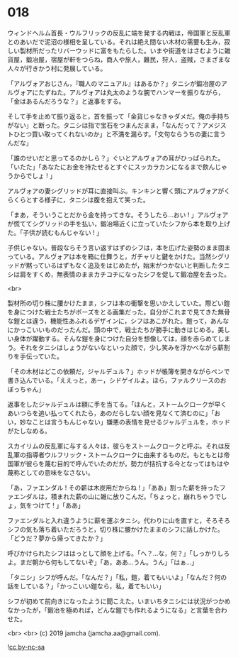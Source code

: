 #+OPTIONS: toc:nil
#+OPTIONS: -:nil
#+OPTIONS: ^:{}
 
* 018

  ウィンドヘルム首長・ウルフリックの反乱に端を発する内戦は，帝国軍と反乱軍とのあいだで泥沼の様相を呈している。それは絶え間ない木材の需要も生み，寂しい製材所だったリバーウッドに富をもたらした。いまや街道をはさむように雑貨屋，鍛冶屋，宿屋が軒をつらね，商人や旅人，難民，狩人，盗賊，さまざまな人々が行きかう村に発展している。

  「アルヴォアおじさん，『職人のマニュアル』はあるか？」タニシが鍛冶屋のアルヴォアにたずねた。アルヴォアは丸太のような腕でハンマーを振りながら，「金はあるんだろうな？」と返事をする。

  そして手を止めて振り返ると，首を振って「金貨じゃなきゃダメだ。俺の手持ちがない」と断った。タニシは指で宝石をつまんだまま，「なんだって？アメジストひとつ買い取ってくれないのか」と不満を漏らす。「文句ならうちの妻に言うんだな」

  「誰のせいだと思ってるのかしら？」ぐいとアルヴォアの耳がひっぱられた。「いたた」「あなたにお金を持たせるとすぐにスッカラカンになるまで飲んじゃうからでしょ ! 」

  アルヴォアの妻シグリッドが耳に直接叫ぶ。キンキンと響く頭にアルヴォアがくらくらとする様子に，タニシは腹を抱えて笑った。

  「まあ，そういうことだから金を持ってきな。そうしたら…おい ! 」アルヴォアが慌ててシグリッドの手を払い，鍛冶場近くに立っていたシフから本を取り上げた。「子供が読むもんじゃない ! 」

  子供じゃない。普段ならそう言い返すはずのシフは，本を広げた姿勢のまま固まっている。アルヴォアは本を箱に仕舞うと，ガチャリと鍵をかけた。当然シグリッドが黙っているはずもなく追及をはじめたが，始末がつかないと判断したタニシは肩をすくめ，無表情のままカチコチになったシフを促して鍛冶屋を去った。

  <br>

  製材所の切り株に腰かけたまま，シフは本の衝撃を思いかえしていた。際どい鎧を身につけた戦士たちがポーズをとる画集だった。自分がこれまで見てきた無骨な鎧とは違う，機能性あふれるデザインに，シフはあこがれた。鎧って，あんなにかっこいいものだったんだ。頭の中で，戦士たちが勝手に動きはじめる。美しい身体が躍動する。そんな鎧を身につけた自分を想像しては，顔を赤らめてしまう。それをタニシはしょうがないなといった顔で，少し笑みを浮かべながら薪割りを手伝っていた。

  「その木材はどこの依頼だ，ジャルデュル？」ホッドが帳簿を開きながらペンで書き込んでいる。「ええっと，あー，シドゲイルよ。ほら，ファルクリースのおぼっちゃん」

  返事をしたジャルデュルは額に手を当てる。「ほんと，ストームクロークが早くあいつらを追い払ってくれたら，あのだらしない顔を見なくて済むのに」「おい，妙なことは言うもんじゃない」嫌悪の表情を見せるジャルデュルを，ホッドがたしなめる。

  スカイリムの反乱軍に与する人々は，彼らをストームクロークと呼ぶ。それは反乱軍の指導者ウルフリック・ストームクロークに由来するものだ。もともとは帝国軍が彼らを蔑む目的で呼んでいたのだが，勢力が拮抗する今となってはもはや蔑称としての意味をなさない。

  「あ，ファエンダル ! その薪は木炭用だからね ! 」「ああ」割った薪を持ったファエンダルは，積まれた薪の山に雑に放りこんだ。「ちょっと，崩れちゃうでしょ，気をつけて ! 」「ああ」

  ファエンダルと入れ違うように薪を運ぶタニシ。代わりに山を直すと，そろそろシフの気も落ち着いただろうと，切り株に腰かけたままのシフに話しかけた。「どうだ？夢から帰ってきたか？」

  呼びかけられたシフははっとして顔を上げる。「へ？…な，何？」「しっかりしろよ。まだ朝から何もしてないぞ」「あ，ああ…うん。うん」「はぁ…」

  「タニシ」シフが呼んだ。「なんだ？」「私，鎧，着てもいいよ」「なんだ？何の話をしている？」「かっこいい鎧なら，私，着てもいい」

  シフが初めて前向きになったように聞こえた。いまいちタニシには状況がつかめなかったが，「鍛冶を極めれば，どんな鎧でも作れるようになる」と言葉を合わせた。

  <br>
  <br>
  (c) 2019 jamcha (jamcha.aa@gmail.com).

  ![[https://i.creativecommons.org/l/by-nc-sa/4.0/88x31.png][cc by-nc-sa]]
